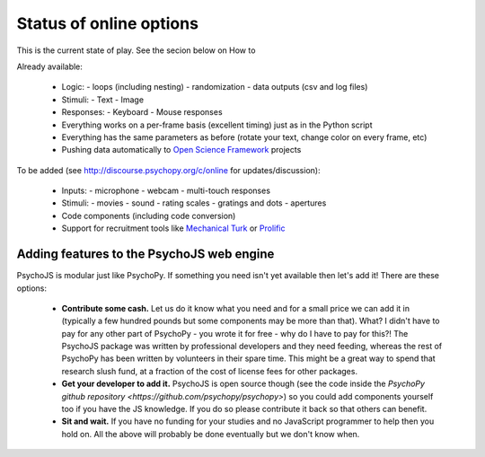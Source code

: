 .. _onlineStatus:

Status of online options
--------------------------

This is the current state of play. See the secion below on How to

Already available:

  - Logic:
    - loops (including nesting)
    - randomization
    - data outputs (csv and log files)
  - Stimuli:
    - Text
    - Image
  - Responses:
    - Keyboard
    - Mouse responses
  - Everything works on a per-frame basis (excellent timing) just as in the Python script
  - Everything has the same parameters as before (rotate your text, change color on every frame, etc)
  - Pushing data automatically to `Open Science Framework <http://osf.io>`_ projects

To be added (see http://discourse.psychopy.org/c/online for updates/discussion):

  - Inputs:
    - microphone
    - webcam
    - multi-touch responses
  - Stimuli:
    - movies
    - sound
    - rating scales
    - gratings and dots
    - apertures
  - Code components (including code conversion)
  - Support for recruitment tools like `Mechanical Turk <https://www.mturk.com/mturk/welcome>`_ or `Prolific <https://www.prolific.ac/>`_

.. _addToPsychoJS:

Adding features to the PsychoJS web engine
~~~~~~~~~~~~~~~~~~~~~~~~~~~~~~~~~~~~~~~~~~~~

PsychoJS is modular just like PsychoPy. If something you need isn't yet available then let's add it! There are these options:

  - **Contribute some cash.** Let us do it know what you need and for a small price we can add it in (typically a few hundred pounds but some components may be more than that). What? I didn't have to pay for any other part of PsychoPy - you wrote it for free - why do I have to pay for this?! The PsychoJS package was written by professional developers and they need feeding, whereas the rest of PsychoPy has been written by volunteers in their spare time. This might be a great way to spend that research slush fund, at a fraction of the cost of license fees for other packages.
  - **Get your developer to add it.** PsychoJS is open source though (see the code inside the `PsychoPy github repository <https://github.com/psychopy/psychopy>`) so you could add components yourself too if you have the JS knowledge. If you do so please contribute it back so that others can benefit.
  - **Sit and wait.** If you have no funding for your studies and no JavaScript programmer to help then you hold on. All the above will probably be done eventually but we don't know when.
